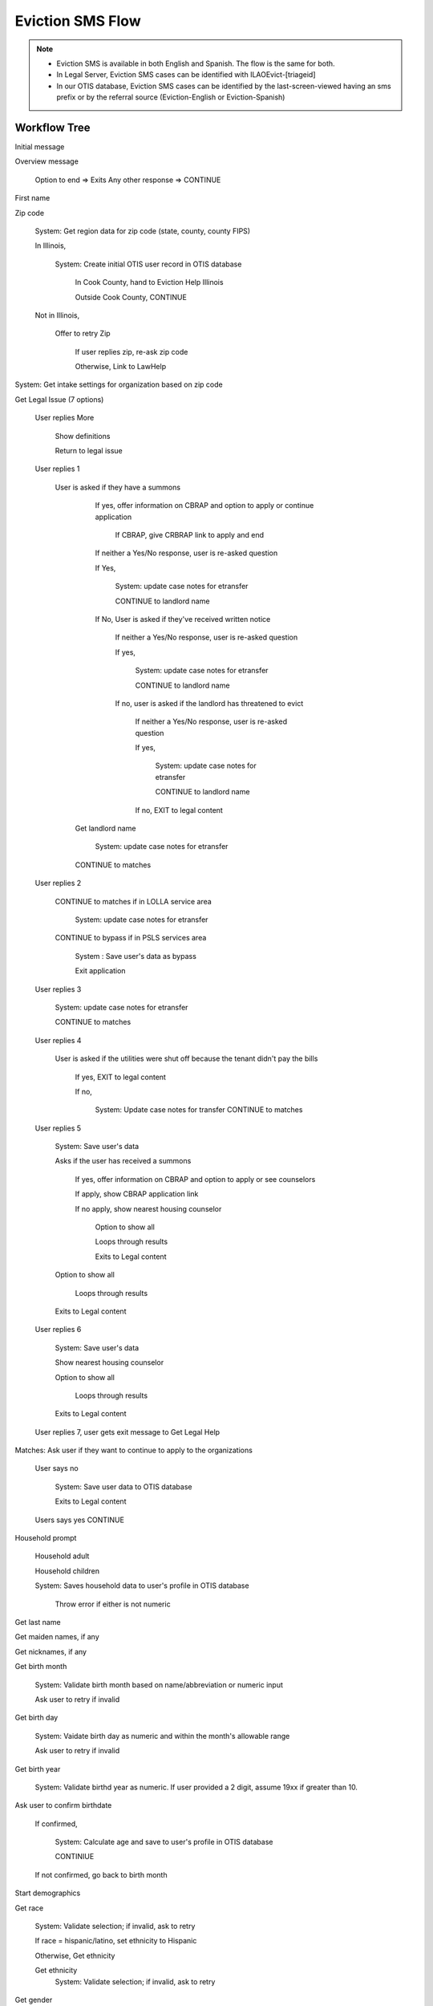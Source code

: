 ======================
Eviction SMS Flow
======================

.. note::

  * Eviction SMS is available in both English and Spanish.  The flow is the same for both.
  * In Legal Server, Eviction SMS cases can be identified with ILAOEvict-[triageid]
  * In our OTIS database, Eviction SMS cases can be identified by the last-screen-viewed having an sms prefix or by the referral source (Eviction-English or Eviction-Spanish)


Workflow Tree
=================

Initial message

Overview message

  Option to end => Exits
  Any other response => CONTINUE

First name

Zip code

  System:  Get region data for zip code (state, county, county FIPS)

  In Illinois,

    System:  Create initial OTIS user record in OTIS database

      In Cook County, hand to Eviction Help Illinois

      Outside Cook County, CONTINUE

  Not in Illinois,

   Offer to retry Zip

     If user replies zip, re-ask zip code

     Otherwise, Link to LawHelp

System:  Get intake settings for organization based on zip code

Get Legal Issue (7 options)

  User replies More

    Show definitions

    Return to legal issue

  User replies 1

    User is asked if they have a summons

      If yes, offer information on CBRAP and option to apply or continue application

        If CBRAP, give CRBRAP link to apply and end

      If neither a Yes/No response, user is re-asked question

      If Yes,

        System: update case notes for etransfer

        CONTINUE to landlord name

      If No, User is asked if they've received written notice

         If neither a Yes/No response, user is re-asked question

         If yes,

           System: update case notes for etransfer

           CONTINUE to landlord name

         If no, user is asked if the landlord has threatened to evict

           If neither a Yes/No response, user is re-asked question

           If yes,

             System: update case notes for etransfer

             CONTINUE to landlord name

           If no, EXIT to legal content


     Get landlord name

       System: update case notes for etransfer

     CONTINUE to matches

  User replies 2

     CONTINUE to matches if in LOLLA service area

       System: update case notes for etransfer

     CONTINUE to bypass if in PSLS services area

       System : Save user's data as bypass

       Exit application

  User replies 3

     System: update case notes for etransfer

     CONTINUE to matches

  User replies 4

     User is asked if the utilities were shut off because the tenant didn't pay the bills

        If yes, EXIT to legal content

        If no,

         System: Update case notes for transfer
         CONTINUE to matches

  User replies 5

    System: Save user's data

    Asks if the user has received a summons

      If yes, offer information on CBRAP and option to apply or see counselors

      If apply, show CBRAP application link

      If no apply, show nearest housing counselor

        Option to show all

        Loops through results

        Exits to Legal content

    Option to show all

      Loops through results

    Exits to Legal content

  User replies 6

    System: Save user's data

    Show nearest housing counselor

    Option to show all

      Loops through results

    Exits to Legal content

  User replies 7, user gets exit message to Get Legal Help

Matches: Ask user if they want to continue to apply to the organizations

  User says no

    System: Save user data to OTIS database

    Exits to Legal content


  Users says yes CONTINUE

Household prompt

  Household adult

  Household children

  System: Saves household data to user's profile in OTIS database

    Throw error if either is not numeric

Get last name

Get maiden names, if any

Get nicknames, if any

Get birth month

  System: Validate birth month based on name/abbreviation or numeric input

  Ask user to retry if invalid

Get birth day

  System: Vaidate birth day as numeric and within the month's allowable range

  Ask user to retry if invalid

Get birth year

  System: Validate birthd year as numeric.  If user provided a 2 digit, assume 19xx if greater than 10.

Ask user to confirm birthdate

  If confirmed,

    System:  Calculate age and save to user's profile in OTIS database

    CONTINIUE

  If not confirmed, go back to birth month

Start demographics

Get race

  System:  Validate selection; if invalid, ask to retry

  If race = hispanic/latino, set ethnicity to Hispanic

  Otherwise, Get ethnicity

  Get ethnicity
    System: Validate selection; if invalid, ask to retry

Get gender
  System:  Validate selection; if invalid, ask to retry

Get marital status
   System:  Validate selection; if invalid, ask to retry

Get preferred language
  System:  Validate selection; if invalid, ask to retry

System:  Save demographic data to user's profile in OTIS database

Income prompt

Ask wages/salary
  Yes

    Ask frequency

      User replies 1,2,3,4
        Get amount

        Validate and throw error if needed, else CONTINUE

      User replies anything else
        Throw error and allow them to correct

  No
    CONTINUE

  Not sure
    Show help

  Anything else
    Re-ask wages/salary question

Ask farming/self employment
  Yes
    Get amount
      Validate and throw error if needed, else CONTINUE

  No
    CONTINUE

  Anything else
    Show help
    Re-ask farming/self-employment

Ask benefits question (Yes, no, choices)

  Yes

    Ask for choice; then System: Create list of choices to loop through
    CONTINUE

  No

    CONTINUE to other payments

  Numeric choices

    System:  Create list of choices to loop through.
    CONTINUE to For each benefit type selected

  Invalid data

    Show error message
    Re-as question

For each benefit type selected:

  Ask amount
  Validate amount

    Ask user to retry if not numeric

  CONTINUE to next benefit type or when complete, to ask other payment question

Ask other payments question (Yes, no, choices)

  Yes

    Ask for choice; then System: Create list of choices to loop through
    CONTINUE

  No
    CONTINUE to other income

  Numeric choices

    System:  Create list of choices to loop through.
    CONTINUE to For each other payment type selected

  Invalid data

    Show error message
    Re-as question


For each other payment type selected:

  Ask amount
  Validate amount

    Ask user to retry if not numeric

  CONTINUE

Ask if user has other income

  Any response other than no

    Get amount
    Validate amount
    Re ask if invalid
    CONTINUE

  No

    CONTINUE

System: Calculate total income and compare to allowable income based on 80% of AMI.

  If user is over-income

    System: Save total income

    System: Update user profile as overincome to OTIS database

    Inform user we can't complete intake

    Exit to legal information

  If user is not over-income

    System: Save total income

    System: Update user profile with income information

    CONTINUE


Ask if current number is best to reach at

  YES
    CONTINUE

  NO
    Ask for valid number

    Validate number

      Valid => CONTINUE

      Invalid => Repeat

Get email address

Get street address

Get city

Ask user to confirm their contact information

  YES
    CONTINUE

  NO
    Re-ask contact questions starting with phone number

System:  Check program contact type.

  If client calls

    System: eTransfer case file to Legal Server

    System: user profile data sent to OTIS database

    Show program's client call message

    Show program's disclaimer

    Show confirmation message

  If callback

    Ask user whether they prefer morning or afternoon callback

      If morning or afternoon, CONTINUE

      If neither, throw error and re-ask

    System: eTransfer case file to Legal Server

    System: user profile data sent to OTIS database

    Show program's we call client message

    Show program's disclaimer

    Show confirmation message

END

